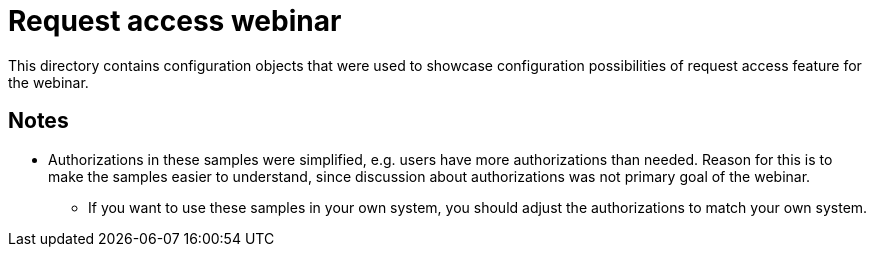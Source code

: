 = Request access webinar

This directory contains configuration objects that were used to showcase configuration possibilities of request access feature for the webinar.

== Notes

* Authorizations in these samples were simplified, e.g. users have more authorizations than needed.
Reason for this is to make the samples easier to understand, since discussion about authorizations was not primary goal of the webinar.
** If you want to use these samples in your own system, you should adjust the authorizations to match your own system.

